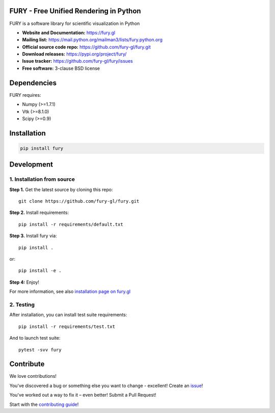 .. image:: https://img.shields.io/travis/fury-gl/fury.svg
        :target: https://travis-ci.org/fury-gl/fury

.. image:: https://ci.appveyor.com/api/projects/status/9asvp22cf5pkl45l?svg=true
        :target: https://ci.appveyor.com/project/skoudoro/fury-o608g

.. image:: https://img.shields.io/pypi/v/fury.svg
        :target: https://pypi.python.org/pypi/fury

.. image:: https://codecov.io/gh/fury-gl/fury/branch/master/graph/badge.svg
        :target: https://codecov.io/gh/fury-gl/fury

.. image:: https://api.codacy.com/project/badge/Grade/922600af9f94445ead5a12423b813576
        :alt: Codacy Badge
        :target: https://app.codacy.com/app/fury-gl/fury?utm_source=github.com&utm_medium=referral&utm_content=fury-gl/fury&utm_campaign=Badge_Grade_Dashboard

FURY - Free Unified Rendering in Python
=======================================


FURY is a software library for scientific visualization in Python

- **Website and Documentation:** https://fury.gl
- **Mailing list:** https://mail.python.org/mailman3/lists/fury.python.org
- **Official source code repo:** https://github.com/fury-gl/fury.git
- **Download releases:** https://pypi.org/project/fury/
- **Issue tracker:** https://github.com/fury-gl/fury/issues
- **Free software:** 3-clause BSD license

Dependencies
============

FURY requires:

- Numpy (>=1.7.1)
- Vtk (>=8.1.0)
- Scipy (>=0.9)

Installation
============

.. code-block::

    pip install fury

Development
===========

1. Installation from source
~~~~~~~~~~~~~~~~~~~~~~~~~~~

**Step 1.** Get the latest source by cloning this repo::

    git clone https://github.com/fury-gl/fury.git

**Step 2.** Install requirements::

    pip install -r requirements/default.txt

**Step 3.** Install fury via::

    pip install .

or::

    pip install -e .

**Step 4:** Enjoy!

For more information, see also `installation page on fury.gl <https://fury.gl/stable/installation.html>`_

2. Testing
~~~~~~~~~~

After installation, you can install test suite requirements::

    pip install -r requirements/test.txt
    
And to launch test suite::

    pytest -svv fury

Contribute
==========


We love contributions!

You've discovered a bug or something else you want to change - excellent! Create an `issue <https://github.com/fury-gl/fury/issues/new>`_!

You've worked out a way to fix it – even better! Submit a Pull Request!

Start with the `contributing guide <CONTRIBUTING.rst>`_!
